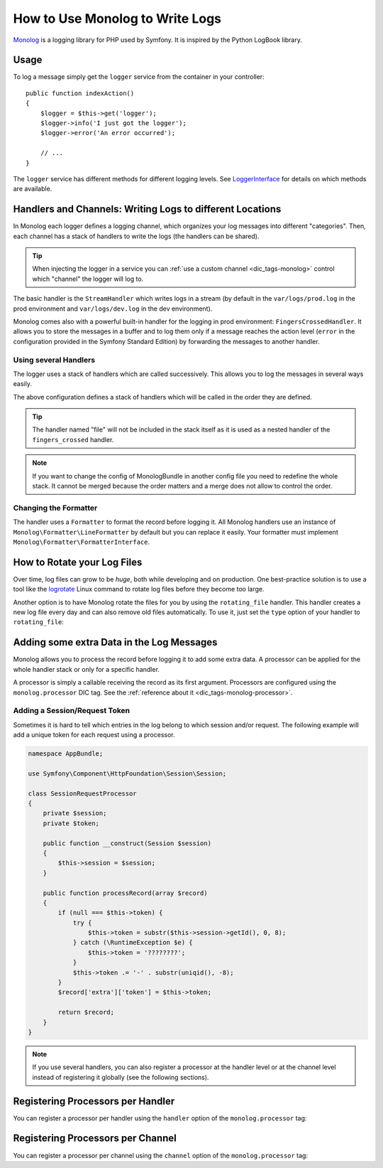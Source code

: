 .. index::
   single: Logging

How to Use Monolog to Write Logs
================================

Monolog_ is a logging library for PHP used by Symfony. It is inspired by the
Python LogBook library.

Usage
-----

To log a message simply get the ``logger`` service from the container in
your controller::

    public function indexAction()
    {
        $logger = $this->get('logger');
        $logger->info('I just got the logger');
        $logger->error('An error occurred');

        // ...
    }

The ``logger`` service has different methods for different logging levels.
See LoggerInterface_ for details on which methods are available.

Handlers and Channels: Writing Logs to different Locations
----------------------------------------------------------

In Monolog each logger defines a logging channel, which organizes your log
messages into different "categories". Then, each channel has a stack of handlers
to write the logs (the handlers can be shared).

.. tip::

    When injecting the logger in a service you can
    :ref:`use a custom channel <dic_tags-monolog>` control which "channel"
    the logger will log to.

The basic handler is the ``StreamHandler`` which writes logs in a stream
(by default in the ``var/logs/prod.log`` in the prod environment and
``var/logs/dev.log`` in the dev environment).

Monolog comes also with a powerful built-in handler for the logging in
prod environment: ``FingersCrossedHandler``. It allows you to store the
messages in a buffer and to log them only if a message reaches the
action level (``error`` in the configuration provided in the Symfony Standard
Edition) by forwarding the messages to another handler.

Using several Handlers
~~~~~~~~~~~~~~~~~~~~~~

The logger uses a stack of handlers which are called successively. This
allows you to log the messages in several ways easily.

.. configuration-block::

    .. code-block:: yaml

        # app/config/config.yml
        monolog:
            handlers:
                applog:
                    type: stream
                    path: /var/log/symfony.log
                    level: error
                main:
                    type: fingers_crossed
                    action_level: warning
                    handler: file
                file:
                    type: stream
                    level: debug
                syslog:
                    type: syslog
                    level: error

    .. code-block:: xml

        <!-- app/config/config.xml -->
        <?xml version="1.0" encoding="UTF-8" ?>
        <container xmlns="http://symfony.com/schema/dic/services"
            xmlns:xsi="http://www.w3.org/2001/XMLSchema-instance"
            xmlns:monolog="http://symfony.com/schema/dic/monolog"
            xsi:schemaLocation="http://symfony.com/schema/dic/services
                http://symfony.com/schema/dic/services/services-1.0.xsd
                http://symfony.com/schema/dic/monolog
                http://symfony.com/schema/dic/monolog/monolog-1.0.xsd">

            <monolog:config>
                <monolog:handler
                    name="applog"
                    type="stream"
                    path="/var/log/symfony.log"
                    level="error"
                />
                <monolog:handler
                    name="main"
                    type="fingers_crossed"
                    action-level="warning"
                    handler="file"
                />
                <monolog:handler
                    name="file"
                    type="stream"
                    level="debug"
                />
                <monolog:handler
                    name="syslog"
                    type="syslog"
                    level="error"
                />
            </monolog:config>
        </container>

    .. code-block:: php

        // app/config/config.php
        $container->loadFromExtension('monolog', array(
            'handlers' => array(
                'applog' => array(
                    'type'  => 'stream',
                    'path'  => '/var/log/symfony.log',
                    'level' => 'error',
                ),
                'main' => array(
                    'type'         => 'fingers_crossed',
                    'action_level' => 'warning',
                    'handler'      => 'file',
                ),
                'file' => array(
                    'type'  => 'stream',
                    'level' => 'debug',
                ),
                'syslog' => array(
                    'type'  => 'syslog',
                    'level' => 'error',
                ),
            ),
        ));

The above configuration defines a stack of handlers which will be called
in the order they are defined.

.. tip::

    The handler named "file" will not be included in the stack itself as
    it is used as a nested handler of the ``fingers_crossed`` handler.

.. note::

    If you want to change the config of MonologBundle in another config
    file you need to redefine the whole stack. It cannot be merged
    because the order matters and a merge does not allow to control the
    order.

Changing the Formatter
~~~~~~~~~~~~~~~~~~~~~~

The handler uses a ``Formatter`` to format the record before logging
it. All Monolog handlers use an instance of
``Monolog\Formatter\LineFormatter`` by default but you can replace it
easily. Your formatter must implement
``Monolog\Formatter\FormatterInterface``.

.. configuration-block::

    .. code-block:: yaml

        # app/config/config.yml
        services:
            my_formatter:
                class: Monolog\Formatter\JsonFormatter
        monolog:
            handlers:
                file:
                    type: stream
                    level: debug
                    formatter: my_formatter

    .. code-block:: xml

        <!-- app/config/config.xml -->
        <?xml version="1.0" encoding="UTF-8" ?>
        <container xmlns="http://symfony.com/schema/dic/services"
            xmlns:xsi="http://www.w3.org/2001/XMLSchema-instance"
            xmlns:monolog="http://symfony.com/schema/dic/monolog"
            xsi:schemaLocation="http://symfony.com/schema/dic/services
                http://symfony.com/schema/dic/services/services-1.0.xsd
                http://symfony.com/schema/dic/monolog
                http://symfony.com/schema/dic/monolog/monolog-1.0.xsd">

            <services>
                <service id="my_formatter" class="Monolog\Formatter\JsonFormatter" />
            </services>

            <monolog:config>
                <monolog:handler
                    name="file"
                    type="stream"
                    level="debug"
                    formatter="my_formatter"
                />
            </monolog:config>
        </container>

    .. code-block:: php

        // app/config/config.php
        $container
            ->register('my_formatter', 'Monolog\Formatter\JsonFormatter');

        $container->loadFromExtension('monolog', array(
            'handlers' => array(
                'file' => array(
                    'type'      => 'stream',
                    'level'     => 'debug',
                    'formatter' => 'my_formatter',
                ),
            ),
        ));

How to Rotate your Log Files
----------------------------

Over time, log files can grow to be *huge*, both while developing and on
production. One best-practice solution is to use a tool like the `logrotate`_
Linux command to rotate log files before they become too large.

Another option is to have Monolog rotate the files for you by using the
``rotating_file`` handler. This handler creates a new log file every day
and can also remove old files automatically. To use it, just set the ``type``
option of your handler to ``rotating_file``:

.. configuration-block::

    .. code-block:: yaml

        # app/config/config_dev.yml
        monolog:
            handlers:
                main:
                    type:  rotating_file
                    path:  '%kernel.logs_dir%/%kernel.environment%.log'
                    level: debug
                    # max number of log files to keep
                    # defaults to zero, which means infinite files
                    max_files: 10

    .. code-block:: xml

        <!-- app/config/config_dev.xml -->
        <?xml version="1.0" encoding="UTF-8" ?>
        <container xmlns="http://symfony.com/schema/dic/services"
            xmlns:xsi="http://www.w3.org/2001/XMLSchema-instance"
            xmlns:monolog="http://symfony.com/schema/dic/monolog"
            xsi:schemaLocation="http://symfony.com/schema/dic/services
                http://symfony.com/schema/dic/services/services-1.0.xsd
                http://symfony.com/schema/dic/monolog
                http://symfony.com/schema/dic/monolog/monolog-1.0.xsd">

            <monolog:config>
                <!-- "max_files": max number of log files to keep
                     defaults to zero, which means infinite files -->
                <monolog:handler name="main"
                    type="rotating_file"
                    path="%kernel.logs_dir%/%kernel.environment%.log"
                    level="debug"
                    max_files="10"
                />
            </monolog:config>
        </container>

    .. code-block:: php

        // app/config/config_dev.php
        $container->loadFromExtension('monolog', array(
            'handlers' => array(
                'main' => array(
                    'type'  => 'rotating_file',
                    'path'  => '%kernel.logs_dir%/%kernel.environment%.log',
                    'level' => 'debug',
                    // max number of log files to keep
                    // defaults to zero, which means infinite files
                    'max_files' => 10,
                ),
            ),
        ));

Adding some extra Data in the Log Messages
------------------------------------------

Monolog allows you to process the record before logging it to add some
extra data. A processor can be applied for the whole handler stack or
only for a specific handler.

A processor is simply a callable receiving the record as its first argument.
Processors are configured using the ``monolog.processor`` DIC tag. See the
:ref:`reference about it <dic_tags-monolog-processor>`.

Adding a Session/Request Token
~~~~~~~~~~~~~~~~~~~~~~~~~~~~~~

Sometimes it is hard to tell which entries in the log belong to which session
and/or request. The following example will add a unique token for each request
using a processor.

.. code-block:: php

    namespace AppBundle;

    use Symfony\Component\HttpFoundation\Session\Session;

    class SessionRequestProcessor
    {
        private $session;
        private $token;

        public function __construct(Session $session)
        {
            $this->session = $session;
        }

        public function processRecord(array $record)
        {
            if (null === $this->token) {
                try {
                    $this->token = substr($this->session->getId(), 0, 8);
                } catch (\RuntimeException $e) {
                    $this->token = '????????';
                }
                $this->token .= '-' . substr(uniqid(), -8);
            }
            $record['extra']['token'] = $this->token;

            return $record;
        }
    }

.. configuration-block::

    .. code-block:: yaml

        # app/config/config.yml
        services:
            monolog.formatter.session_request:
                class: Monolog\Formatter\LineFormatter
                arguments:
                    - "[%%datetime%%] [%%extra.token%%] %%channel%%.%%level_name%%: %%message%% %%context%% %%extra%%\n"

            monolog.processor.session_request:
                class: AppBundle\SessionRequestProcessor
                arguments:  ['@session']
                tags:
                    - { name: monolog.processor, method: processRecord }

        monolog:
            handlers:
                main:
                    type: stream
                    path: '%kernel.logs_dir%/%kernel.environment%.log'
                    level: debug
                    formatter: monolog.formatter.session_request

    .. code-block:: xml

        <!-- app/config/config.xml -->
        <?xml version="1.0" encoding="UTF-8" ?>
        <container xmlns="http://symfony.com/schema/dic/services"
            xmlns:xsi="http://www.w3.org/2001/XMLSchema-instance"
            xmlns:monolog="http://symfony.com/schema/dic/monolog"
            xsi:schemaLocation="http://symfony.com/schema/dic/services
                http://symfony.com/schema/dic/services/services-1.0.xsd
                http://symfony.com/schema/dic/monolog
                http://symfony.com/schema/dic/monolog/monolog-1.0.xsd">

            <services>
                <service id="monolog.formatter.session_request"
                    class="Monolog\Formatter\LineFormatter">

                    <argument>[%%datetime%%] [%%extra.token%%] %%channel%%.%%level_name%%: %%message%% %%context%% %%extra%%&#xA;</argument>
                </service>

                <service id="monolog.processor.session_request"
                    class="AppBundle\SessionRequestProcessor">

                    <argument type="service" id="session" />
                    <tag name="monolog.processor" method="processRecord" />
                </service>
            </services>

            <monolog:config>
                <monolog:handler
                    name="main"
                    type="stream"
                    path="%kernel.logs_dir%/%kernel.environment%.log"
                    level="debug"
                    formatter="monolog.formatter.session_request"
                />
            </monolog:config>
        </container>

    .. code-block:: php

        // app/config/config.php
        $container
            ->register(
                'monolog.formatter.session_request',
                'Monolog\Formatter\LineFormatter'
            )
            ->addArgument('[%%datetime%%] [%%extra.token%%] %%channel%%.%%level_name%%: %%message%% %%context%% %%extra%%\n');

        $container
            ->register(
                'monolog.processor.session_request',
                'AppBundle\SessionRequestProcessor'
            )
            ->addArgument(new Reference('session'))
            ->addTag('monolog.processor', array('method' => 'processRecord'));

        $container->loadFromExtension('monolog', array(
            'handlers' => array(
                'main' => array(
                    'type'      => 'stream',
                    'path'      => '%kernel.logs_dir%/%kernel.environment%.log',
                    'level'     => 'debug',
                    'formatter' => 'monolog.formatter.session_request',
                ),
            ),
        ));

.. note::

    If you use several handlers, you can also register a processor at the
    handler level or at the channel level instead of registering it globally
    (see the following sections).

Registering Processors per Handler
----------------------------------

You can register a processor per handler using the ``handler`` option of
the ``monolog.processor`` tag:

.. configuration-block::

    .. code-block:: yaml

        # app/config/config.yml
        services:
            monolog.processor.session_request:
                class: AppBundle\SessionRequestProcessor
                arguments:  ['@session']
                tags:
                    - { name: monolog.processor, method: processRecord, handler: main }

    .. code-block:: xml

        <!-- app/config/config.xml -->
        <?xml version="1.0" encoding="UTF-8" ?>
        <container xmlns="http://symfony.com/schema/dic/services"
            xmlns:xsi="http://www.w3.org/2001/XMLSchema-instance"
            xmlns:monolog="http://symfony.com/schema/dic/monolog"
            xsi:schemaLocation="http://symfony.com/schema/dic/services
                http://symfony.com/schema/dic/services/services-1.0.xsd
                http://symfony.com/schema/dic/monolog
                http://symfony.com/schema/dic/monolog/monolog-1.0.xsd">

            <services>
                <service id="monolog.processor.session_request"
                    class="AppBundle\SessionRequestProcessor">

                    <argument type="service" id="session" />
                    <tag name="monolog.processor" method="processRecord" handler="main" />
                </service>
            </services>
        </container>

    .. code-block:: php

        // app/config/config.php
        $container
            ->register(
                'monolog.processor.session_request',
                'AppBundle\SessionRequestProcessor'
            )
            ->addArgument(new Reference('session'))
            ->addTag('monolog.processor', array('method' => 'processRecord', 'handler' => 'main'));

Registering Processors per Channel
----------------------------------

You can register a processor per channel using the ``channel`` option of
the ``monolog.processor`` tag:

.. configuration-block::

    .. code-block:: yaml

        # app/config/config.yml
        services:
            monolog.processor.session_request:
                class: AppBundle\SessionRequestProcessor
                arguments:  ['@session']
                tags:
                    - { name: monolog.processor, method: processRecord, channel: main }

    .. code-block:: xml

        <!-- app/config/config.xml -->
        <?xml version="1.0" encoding="UTF-8" ?>
        <container xmlns="http://symfony.com/schema/dic/services"
            xmlns:xsi="http://www.w3.org/2001/XMLSchema-instance"
            xmlns:monolog="http://symfony.com/schema/dic/monolog"
            xsi:schemaLocation="http://symfony.com/schema/dic/services
                http://symfony.com/schema/dic/services/services-1.0.xsd
                http://symfony.com/schema/dic/monolog
                http://symfony.com/schema/dic/monolog/monolog-1.0.xsd">

            <services>
                <service id="monolog.processor.session_request"
                    class="AppBundle\SessionRequestProcessor">

                    <argument type="service" id="session" />
                    <tag name="monolog.processor" method="processRecord" channel="main" />
                </service>
            </services>
        </container>

    .. code-block:: php

        // app/config/config.php
        $container
            ->register(
                'monolog.processor.session_request',
                'AppBundle\SessionRequestProcessor'
            )
            ->addArgument(new Reference('session'))
            ->addTag('monolog.processor', array('method' => 'processRecord', 'channel' => 'main'));

.. _Monolog: https://github.com/Seldaek/monolog
.. _LoggerInterface: https://github.com/php-fig/log/blob/master/Psr/Log/LoggerInterface.php
.. _`logrotate`: https://fedorahosted.org/logrotate/
